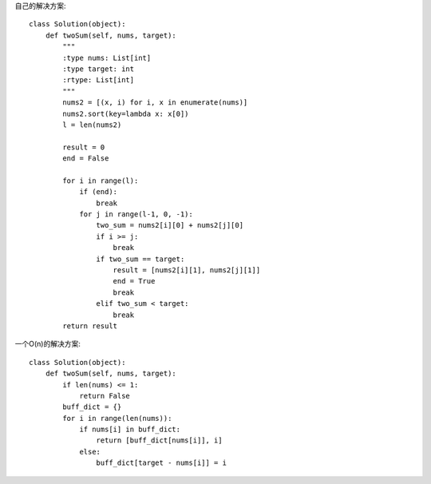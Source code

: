 自己的解决方案::

  class Solution(object):
      def twoSum(self, nums, target):
          """
          :type nums: List[int]
          :type target: int
          :rtype: List[int]
          """
          nums2 = [(x, i) for i, x in enumerate(nums)]
          nums2.sort(key=lambda x: x[0])
          l = len(nums2)

          result = 0
          end = False

          for i in range(l):
              if (end):
                  break
              for j in range(l-1, 0, -1):
                  two_sum = nums2[i][0] + nums2[j][0]
                  if i >= j:
                      break
                  if two_sum == target:
                      result = [nums2[i][1], nums2[j][1]]
                      end = True
                      break
                  elif two_sum < target:
                      break
          return result
      
      
一个O(n)的解决方案::

  class Solution(object):
      def twoSum(self, nums, target):
          if len(nums) <= 1:
              return False
          buff_dict = {}
          for i in range(len(nums)):
              if nums[i] in buff_dict:
                  return [buff_dict[nums[i]], i]
              else:
                  buff_dict[target - nums[i]] = i
